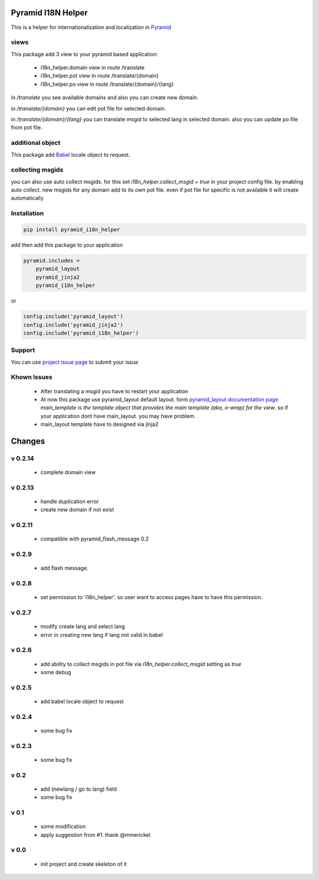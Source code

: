 Pyramid I18N Helper
===================

This is a helper for internationalization and localization in `Pyramid <https://trypyramid.com/>`_

views
-----

This package add 3 view to your pyramid based application:

 - i18n_helper.domain view in route /translate
 - i18n_helper.pot view in route /translate/{domain}
 - i18n_helper.po view in route /translate/{domain}/{lang}

in `/translate`  you see available domains and also you can create new domain.

in `/translate/{domain}` you can edit pot file for selected domain.

in `/translate/{domain}/{lang}` you can translate msgid to selected lang in selected domain. also you can update po file from pot file.


additional object
-----------------

This package add `Babel <http://babel.pocoo.org/en/latest/>`_ locale object to request.

collecting msgids
-----------------

you can also use auto collect msgids. for this set `i18n_helper.collect_msgid = true` in your project config file.
by enabling auto collect. new msgids for any domain add to its own pot file. even if pot file for specific is not available it will create automatically

Installation
------------

.. code-block:: bash

    pip install pyramid_i18n_helper

add then add this package to your application

.. code-block:: ini

    pyramid.includes =
        pyramid_layout
        pyramid_jinja2
        pyramid_i18n_helper


or

.. code-block:: python

    config.include('pyramid_layout')
    config.include('pyramid_jinja2')
    config.include('pyramid_i18n_helper')


Support
-------

You can use `project issue page <https://github.com/sahama/pyramid_i18n_helper/issues/>`_ to submit your issue


Khown Issues
------------

 * After translating a msgid you have to restart your application
 * At now this package use pyramid_layout default layout. form `pyramid_layout documentation page <http://docs.pylonsproject.org/projects/pyramid_layout/en/latest/layouts.html>`_ `main_template is the template object that provides the main template (aka, o-wrap) for the view`. so if your application dont have main_layout. you may have problem.
 * main_layout template have to designed via jinja2


Changes
=======


v 0.2.14
--------

 - complete domain view

v 0.2.13
--------

 - handle duplication error
 - create new domain if not exist

v 0.2.11
--------

 - compatible with pyramid_flash_message 0.2

v 0.2.9
-------

 - add flash message.

v 0.2.8
-------

 - set permission to 'i18n_helper'. so user want to access pages have to have this permission.

v 0.2.7
-------

 - modify create lang and select lang
 - error in creating new lang if lang not valid in babel

v 0.2.6
-------

 - add ability to collect msgids in pot file via `i18n_helper.collect_msgid` setting as `true`
 - some debug

v 0.2.5
-------

 - add babel locale object to request

v 0.2.4
-------

 - some bug fix

v 0.2.3
-------

 - some bug fix

v 0.2
-----

 - add (newlang / go to lang) field
 - some bug fix

v 0.1
-----

 - some modification
 - apply suggestion from #1. thank @mmerickel

v 0.0
-----

 - init project and create skeleton of it